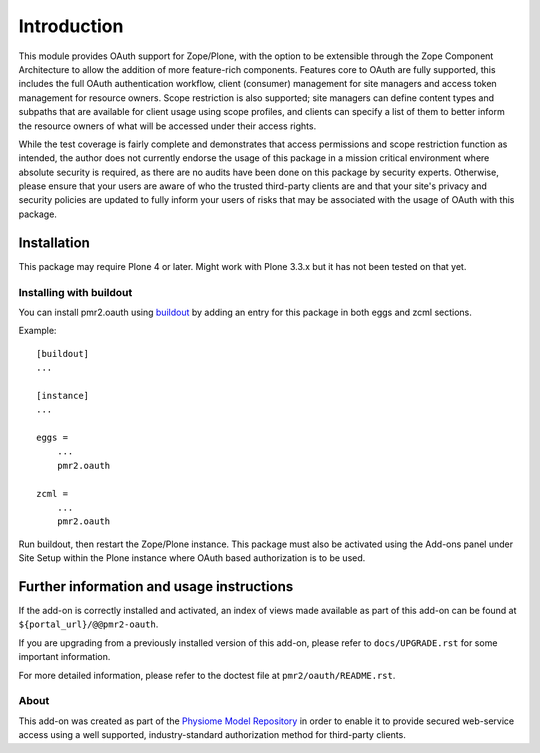 ============
Introduction
============

This module provides OAuth support for Zope/Plone, with the option to be
extensible through the Zope Component Architecture to allow the addition
of more feature-rich components.  Features core to OAuth are fully
supported, this includes the full OAuth authentication workflow, client
(consumer) management for site managers and access token management for
resource owners.  Scope restriction is also supported; site managers can
define content types and subpaths that are available for client usage
using scope profiles, and clients can specify a list of them to better
inform the resource owners of what will be accessed under their access
rights.

.. image:: https://travis-ci.org/PMR/pmr2.oauth.png?branch=master
   :target: https://travis-ci.org/PMR/pmr2.oauth

While the test coverage is fairly complete and demonstrates that access
permissions and scope restriction function as intended, the author does
not currently endorse the usage of this package in a mission critical
environment where absolute security is required, as there are no audits
have been done on this package by security experts.  Otherwise, please
ensure that your users are aware of who the trusted third-party clients
are and that your site's privacy and security policies are updated to
fully inform your users of risks that may be associated with the usage
of OAuth with this package.


------------
Installation
------------

This package may require Plone 4 or later.  Might work with Plone 3.3.x
but it has not been tested on that yet.


~~~~~~~~~~~~~~~~~~~~~~~~
Installing with buildout
~~~~~~~~~~~~~~~~~~~~~~~~

You can install pmr2.oauth using `buildout`_ by adding an entry for this
package in both eggs and zcml sections.

.. _buildout: http://pypi.python.org/pypi/zc.buildout

Example::

    [buildout]
    ...

    [instance]
    ...

    eggs =
        ...
        pmr2.oauth

    zcml =
        ...
        pmr2.oauth

Run buildout, then restart the Zope/Plone instance.  This package must
also be activated using the Add-ons panel under Site Setup within the
Plone instance where OAuth based authorization is to be used.


------------------------------------------
Further information and usage instructions
------------------------------------------

If the add-on is correctly installed and activated, an index of views
made available as part of this add-on can be found at
``${portal_url}/@@pmr2-oauth``.

If you are upgrading from a previously installed version of this add-on,
please refer to ``docs/UPGRADE.rst`` for some important information.

For more detailed information, please refer to the doctest file at
``pmr2/oauth/README.rst``.


~~~~~
About
~~~~~

This add-on was created as part of the `Physiome Model Repository`_ in
order to enable it to provide secured web-service access using a well
supported, industry-standard authorization method for third-party
clients.

.. _`Physiome Model Repository`: https://models.physiomeproject.org/
